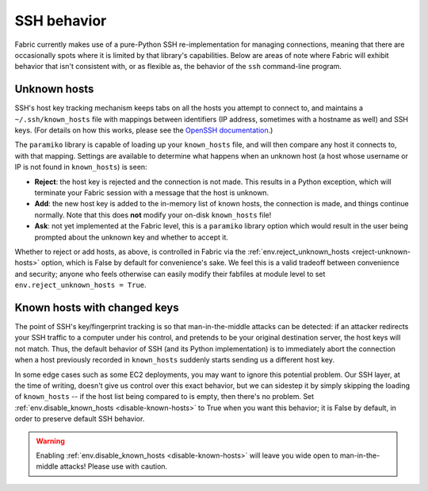 ============
SSH behavior
============

Fabric currently makes use of a pure-Python SSH re-implementation for managing
connections, meaning that there are occasionally spots where it is limited by
that library's capabilities. Below are areas of note where Fabric will exhibit
behavior that isn't consistent with, or as flexible as, the behavior of the
``ssh`` command-line program.


Unknown hosts
=============

SSH's host key tracking mechanism keeps tabs on all the hosts you attempt to
connect to, and maintains a ``~/.ssh/known_hosts`` file with mappings between
identifiers (IP address, sometimes with a hostname as well) and SSH keys. (For
details on how this works, please see the `OpenSSH documentation
<http://openssh.org/manual.html>`_.)

The ``paramiko`` library is capable of loading up your ``known_hosts`` file,
and will then compare any host it connects to, with that mapping. Settings are
available to determine what happens when an unknown host (a host whose username
or IP is not found in ``known_hosts``) is seen:

* **Reject**: the host key is rejected and the connection is not made. This
  results in a Python exception, which will terminate your Fabric session with a
  message that the host is unknown.
* **Add**: the new host key is added to the in-memory list of known hosts, the
  connection is made, and things continue normally. Note that this does **not**
  modify your on-disk ``known_hosts`` file!
* **Ask**: not yet implemented at the Fabric level, this is a ``paramiko``
  library option which would result in the user being prompted about the
  unknown key and whether to accept it.

Whether to reject or add hosts, as above, is controlled in Fabric via the
:ref:`env.reject_unknown_hosts <reject-unknown-hosts>` option, which is False
by default for convenience's sake. We feel this is a valid tradeoff between
convenience and security; anyone who feels otherwise can easily modify their
fabfiles at module level to set ``env.reject_unknown_hosts = True``.


Known hosts with changed keys
=============================

The point of SSH's key/fingerprint tracking is so that man-in-the-middle
attacks can be detected: if an attacker redirects your SSH traffic to a
computer under his control, and pretends to be your original destination
server, the host keys will not match. Thus, the default behavior of SSH (and
its Python implementation) is to immediately abort the connection when a host
previously recorded in ``known_hosts`` suddenly starts sending us a different
host key.

In some edge cases such as some EC2 deployments, you may want to ignore this
potential problem. Our SSH layer, at the time of writing, doesn't give us
control over this exact behavior, but we can sidestep it by simply skipping the
loading of ``known_hosts`` -- if the host list being compared to is empty, then
there's no problem. Set :ref:`env.disable_known_hosts <disable-known-hosts>` to
True when you want this behavior; it is False by default, in order to preserve
default SSH behavior.

.. warning::
    Enabling :ref:`env.disable_known_hosts <disable-known-hosts>` will leave
    you wide open to man-in-the-middle attacks! Please use with caution.
